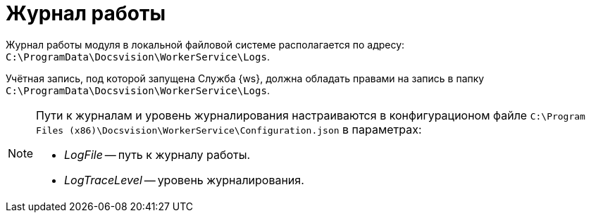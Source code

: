 = Журнал работы

Журнал работы модуля в локальной файловой системе располагается по адресу: `C:\ProgramData\Docsvision\WorkerService\Logs`.

Учётная запись, под которой запущена Служба {ws}, должна обладать правами на запись в папку `C:\ProgramData\Docsvision\WorkerService\Logs`.

[NOTE]
====
Пути к журналам и уровень журналирования настраиваются в конфигурационом файле `C:\Program Files (x86)\Docsvision\WorkerService\Configuration.json` в параметрах:

* _LogFile_ -- путь к журналу работы.
* _LogTraceLevel_ -- уровень журналирования.
====

